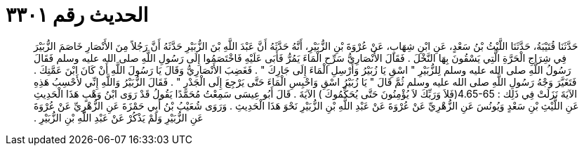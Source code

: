 
= الحديث رقم ٣٣٠١

[quote.hadith]
حَدَّثَنَا قُتَيْبَةُ، حَدَّثَنَا اللَّيْثُ بْنُ سَعْدٍ، عَنِ ابْنِ شِهَابٍ، عَنْ عُرْوَةَ بْنِ الزُّبَيْرِ، أَنَّهُ حَدَّثَهُ أَنَّ عَبْدَ اللَّهِ بْنَ الزُّبَيْرِ حَدَّثَهُ أَنَّ رَجُلاً مِنَ الأَنْصَارِ خَاصَمَ الزُّبَيْرَ فِي شِرَاجِ الْحَرَّةِ الَّتِي يَسْقُونَ بِهَا النَّخْلَ ‏.‏ فَقَالَ الأَنْصَارِيُّ سَرِّحِ الْمَاءَ يَمُرُّ فَأَبَى عَلَيْهِ فَاخْتَصَمُوا إِلَى رَسُولِ اللَّهِ صلى الله عليه وسلم فَقَالَ رَسُولُ اللَّهِ صلى الله عليه وسلم لِلزُّبَيْرِ ‏"‏ اسْقِ يَا زُبَيْرُ وَأَرْسِلِ الْمَاءَ إِلَى جَارِكَ ‏"‏ ‏.‏ فَغَضِبَ الأَنْصَارِيُّ وَقَالَ يَا رَسُولَ اللَّهِ أَنْ كَانَ ابْنَ عَمَّتِكَ ‏.‏ فَتَغَيَّرَ وَجْهُ رَسُولِ اللَّهِ صلى الله عليه وسلم ثُمَّ قَالَ ‏"‏ يَا زُبَيْرُ اسْقِ وَاحْبِسِ الْمَاءَ حَتَّى يَرْجِعَ إِلَى الْجَدْرِ ‏"‏ ‏.‏ فَقَالَ الزُّبَيْرُ وَاللَّهِ إِنِّي لأَحْسِبُ هَذِهِ الآيَةَ نَزَلَتْ فِي ذَلِك ‏:‏ ‏4.65-65(‏فَلاَ وَرَبِّكَ لاَ يُؤْمِنُونَ حَتَّى يُحَكِّمُوكَ ‏)‏ الآيَةَ ‏.‏ قَالَ أَبُو عِيسَى سَمِعْتُ مُحَمَّدًا يَقُولُ قَدْ رَوَى ابْنُ وَهْبٍ هَذَا الْحَدِيثِ عَنِ اللَّيْثِ بْنِ سَعْدٍ وَيُونُسَ عَنِ الزُّهْرِيِّ عَنْ عُرْوَةَ عَنْ عَبْدِ اللَّهِ بْنِ الزُّبَيْرِ نَحْوَ هَذَا الْحَدِيثِ ‏.‏ وَرَوَى شُعَيْبُ بْنُ أَبِي حَمْزَةَ عَنِ الزُّهْرِيِّ عَنْ عُرْوَةَ عَنِ الزُّبَيْرِ وَلَمْ يَذْكُرْ عَنْ عَبْدِ اللَّهِ بْنِ الزُّبَيْرِ ‏.‏